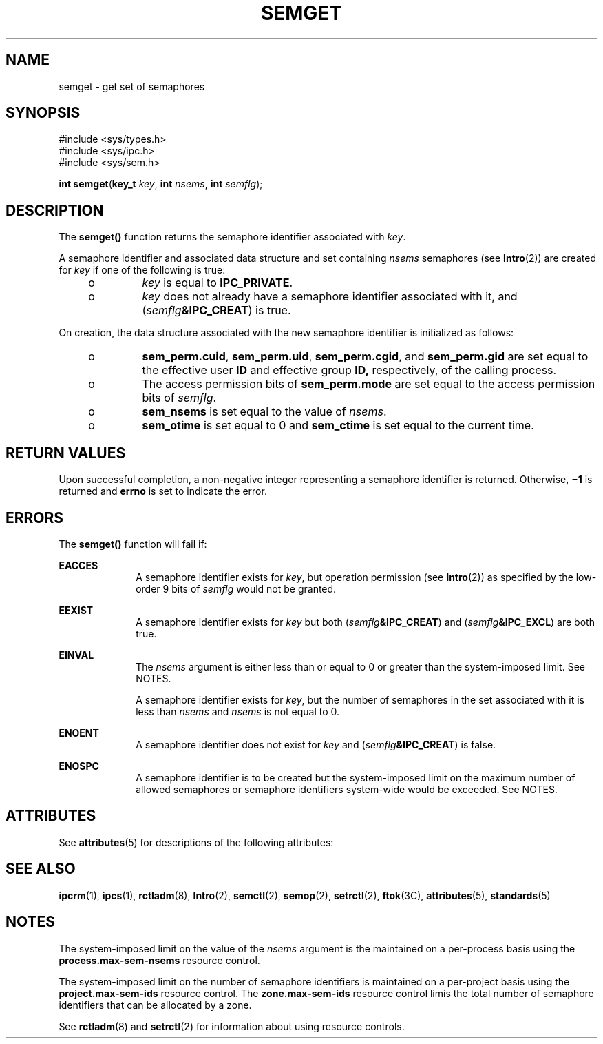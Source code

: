 '\" te
.\" Copyright (c) 2006, Sun Microsystems, Inc.  All Rights Reserved.
.\" Copyright 1989 AT&T
.\" The contents of this file are subject to the terms of the Common Development and Distribution License (the "License").  You may not use this file except in compliance with the License.
.\" You can obtain a copy of the license at usr/src/OPENSOLARIS.LICENSE or http://www.opensolaris.org/os/licensing.  See the License for the specific language governing permissions and limitations under the License.
.\" When distributing Covered Code, include this CDDL HEADER in each file and include the License file at usr/src/OPENSOLARIS.LICENSE.  If applicable, add the following below this CDDL HEADER, with the fields enclosed by brackets "[]" replaced with your own identifying information: Portions Copyright [yyyy] [name of copyright owner]
.TH SEMGET 2 "Aug 14, 2006"
.SH NAME
semget \- get set of semaphores
.SH SYNOPSIS
.LP
.nf
#include <sys/types.h>
#include <sys/ipc.h>
#include <sys/sem.h>

\fBint\fR \fBsemget\fR(\fBkey_t\fR \fIkey\fR, \fBint\fR \fInsems\fR, \fBint\fR \fIsemflg\fR);
.fi

.SH DESCRIPTION
.sp
.LP
The \fBsemget()\fR function returns the semaphore identifier associated with
\fIkey\fR.
.sp
.LP
A semaphore identifier and associated data structure and set containing
\fInsems\fR semaphores (see \fBIntro\fR(2)) are created for \fIkey\fR if one of
the following is true:
.RS +4
.TP
.ie t \(bu
.el o
\fIkey\fR is equal to \fBIPC_PRIVATE\fR.
.RE
.RS +4
.TP
.ie t \(bu
.el o
\fIkey\fR does not already have a semaphore identifier associated with it, and
(\fIsemflg\fR\fB&IPC_CREAT\fR) is true.
.RE
.sp
.LP
On creation, the data structure associated with the new semaphore identifier is
initialized as follows:
.RS +4
.TP
.ie t \(bu
.el o
\fBsem_perm.cuid\fR, \fBsem_perm.uid\fR, \fBsem_perm.cgid\fR, and
\fBsem_perm.gid\fR are set equal to the effective user \fBID\fR and effective
group \fBID,\fR respectively, of the calling process.
.RE
.RS +4
.TP
.ie t \(bu
.el o
The access permission bits of \fBsem_perm.mode\fR are set equal to the access
permission bits of \fIsemflg\fR.
.RE
.RS +4
.TP
.ie t \(bu
.el o
\fBsem_nsems\fR is set equal to the value of \fInsems\fR.
.RE
.RS +4
.TP
.ie t \(bu
.el o
\fBsem_otime\fR is set equal to 0 and \fBsem_ctime\fR is set equal to the
current time.
.RE
.SH RETURN VALUES
.sp
.LP
Upon successful completion, a non-negative integer representing a semaphore
identifier is returned. Otherwise, \fB\(mi1\fR is returned and \fBerrno\fR is
set to indicate the error.
.SH ERRORS
.sp
.LP
The \fBsemget()\fR function will fail if:
.sp
.ne 2
.na
\fB\fBEACCES\fR\fR
.ad
.RS 10n
A semaphore identifier exists for \fIkey\fR, but operation permission (see
\fBIntro\fR(2)) as specified by the low-order 9 bits of \fIsemflg\fR would not
be granted.
.RE

.sp
.ne 2
.na
\fB\fBEEXIST\fR\fR
.ad
.RS 10n
A semaphore identifier exists for \fIkey\fR but both
(\fIsemflg\fR\fB&IPC_CREAT\fR) and (\fIsemflg\fR\fB&IPC_EXCL\fR) are both true.
.RE

.sp
.ne 2
.na
\fB\fBEINVAL\fR\fR
.ad
.RS 10n
The \fInsems\fR argument is either less than or equal to 0 or greater than the
system-imposed limit. See NOTES.
.sp
A semaphore identifier exists for \fIkey\fR, but the number of semaphores in
the set associated with it is less than \fInsems\fR and \fInsems\fR is not
equal to 0.
.RE

.sp
.ne 2
.na
\fB\fBENOENT\fR\fR
.ad
.RS 10n
A semaphore identifier does not exist for \fIkey\fR and
(\fIsemflg\fR\fB&IPC_CREAT\fR) is false.
.RE

.sp
.ne 2
.na
\fB\fBENOSPC\fR\fR
.ad
.RS 10n
A semaphore identifier is to be created but the system-imposed limit on the
maximum number of allowed semaphores or semaphore identifiers system-wide would
be exceeded. See NOTES.
.RE

.SH ATTRIBUTES
.sp
.LP
See \fBattributes\fR(5) for descriptions of the following attributes:
.sp

.sp
.TS
box;
c | c
l | l .
ATTRIBUTE TYPE	ATTRIBUTE VALUE
_
Interface Stability	Standard
.TE

.SH SEE ALSO
.sp
.LP
\fBipcrm\fR(1), \fBipcs\fR(1), \fBrctladm\fR(8), \fBIntro\fR(2),
\fBsemctl\fR(2), \fBsemop\fR(2), \fBsetrctl\fR(2), \fBftok\fR(3C),
\fBattributes\fR(5), \fBstandards\fR(5)
.SH NOTES
.sp
.LP
The system-imposed limit on the value of the \fInsems\fR argument is the
maintained on a per-process basis using the \fBprocess.max-sem-nsems\fR
resource control.
.sp
.LP
The system-imposed limit on the number of semaphore identifiers is maintained
on a per-project basis using the \fBproject.max-sem-ids\fR resource control.
The  \fBzone.max-sem-ids\fR resource control limis the total number of
semaphore identifiers that can be allocated by a zone.
.sp
.LP
See \fBrctladm\fR(8) and \fBsetrctl\fR(2) for information about using resource
controls.
